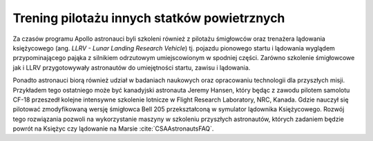 Trening pilotażu innych statków powietrznych
============================================

Za czasów programu Apollo astronauci byli szkoleni również z pilotażu śmigłowców oraz trenażera lądowania księżycowego (ang. *LLRV - Lunar Landing Research Vehicle*) tj. pojazdu pionowego startu i lądowania wyglądem przypominającego pająka z silnikiem odrzutowym umiejscowionym w spodniej części. Zarówno szkolenie śmigłowcowe jak i LLRV przygotowywały astronautów do umiejętności startu, zawisu i lądowania.

Ponadto astronauci biorą również udział w badaniach naukowych oraz opracowaniu technologii dla przyszłych misji. Przykładem tego ostatniego może być kanadyjski astronauta Jeremy Hansen, który będąc z zawodu pilotem samolotu CF-18 przeszedł kolejne intensywne szkolenie lotnicze w Flight Research Laboratory, NRC, Kanada. Gdzie nauczył się pilotować zmodyfikowaną wersję śmigłowca Bell 205 przekształconą w symulator lądownika Księżycowego. Rozwój tego rozwiązania pozwoli na wykorzystanie maszyny w szkoleniu przyszłych astronautów, których zadaniem będzie powrót na Księżyc czy lądowanie na Marsie :cite:`CSAAstronautsFAQ`.
